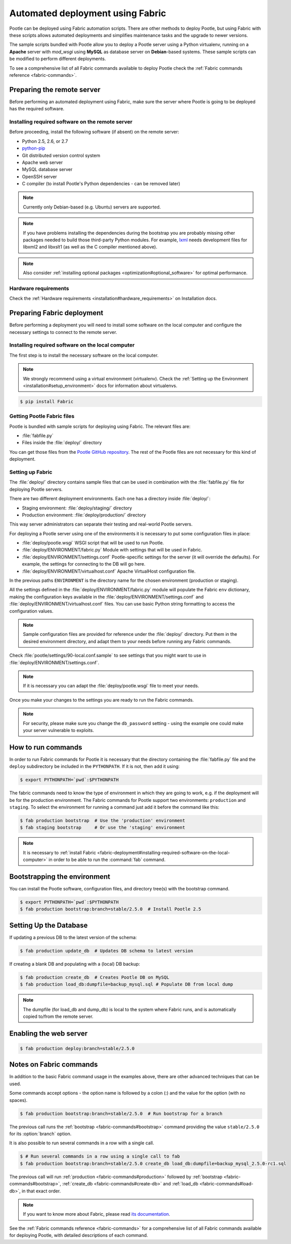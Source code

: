 .. _fabric-deployment:

Automated deployment using Fabric
=================================

Pootle can be deployed using Fabric automation scripts. There are other methods
to deploy Pootle, but using Fabric with these scripts allows automated
deployments and simplifies maintenance tasks and the upgrade to newer versions.

The sample scripts bundled with Pootle allow you to deploy a Pootle server
using a Python virtualenv, running on a **Apache** server with *mod_wsgi* using
**MySQL** as database server on **Debian**-based systems. These sample scripts
can be modified to perform different deployments.

To see a comprehensive list of all Fabric commands available to deploy Pootle
check the :ref:`Fabric commands reference <fabric-commands>`.


.. _fabric-deployment#preparing-the-remote-server:

Preparing the remote server
---------------------------

Before performing an automated deployment using Fabric, make sure the
server where Pootle is going to be deployed has the required software.


.. _fabric-deployment#installing-required-software-on-the-remote-server:

Installing required software on the remote server
^^^^^^^^^^^^^^^^^^^^^^^^^^^^^^^^^^^^^^^^^^^^^^^^^

Before proceeding, install the following software (if absent) on the
remote server:

- Python 2.5, 2.6, or 2.7
- `python-pip <http://www.pip-installer.org/>`_
- Git distributed version control system
- Apache web server
- MySQL database server
- OpenSSH server
- C compiler (to install Pootle's Python dependencies - can be removed later)

.. note:: Currently only Debian-based (e.g. Ubuntu) servers are supported.

.. note:: If you have problems installing the dependencies during the bootstrap
   you are probably missing other packages needed to build those third-party
   Python modules. For example, `lxml <http://lxml.de/installation.html>`_
   needs development files for libxml2 and libxslt1 (as well as the C compiler
   mentioned above).

.. note:: Also consider :ref:`installing optional packages
   <optimization#optional_software>` for optimal performance.


.. _fabric-deployment#hardware_requirements:

Hardware requirements
^^^^^^^^^^^^^^^^^^^^^

Check the :ref:`Hardware requirements <installation#hardware_requirements>` on
Installation docs.


.. _fabric-deployment#preparing-fabric-deployment:

Preparing Fabric deployment
---------------------------

Before performing a deployment you will need to install some software on the
local computer and configure the necessary settings to connect to the remote
server.


.. _fabric-deployment#installing-required-software-on-the-local-computer:

Installing required software on the local computer
^^^^^^^^^^^^^^^^^^^^^^^^^^^^^^^^^^^^^^^^^^^^^^^^^^

The first step is to install the necessary software on the local computer.

.. note:: We strongly recommend using a virtual environment (virtualenv). Check
   the :ref:`Setting up the Environment <installation#setup_environment>` docs
   for information about virtualenvs.

.. code-block:: bash

    $ pip install Fabric


.. _fabric-deployment#getting-pootle-fabric-files:

Getting Pootle Fabric files
^^^^^^^^^^^^^^^^^^^^^^^^^^^

Pootle is bundled with sample scripts for deploying using Fabric. The relevant
files are:

- :file:`fabfile.py`
- Files inside the :file:`deploy/` directory

You can get those files from the `Pootle GitHub repository
<https://github.com/translate/pootle>`_. The rest of the Pootle files are not
necessary for this kind of deployment.


.. _fabric-deployment#setting-up-fabric:

Setting up Fabric
^^^^^^^^^^^^^^^^^

The :file:`deploy/` directory contains sample files that can be used in
combination with the :file:`fabfile.py` file for deploying Pootle servers.

There are two different deployment environments. Each one has a directory inside
:file:`deploy/`:

- Staging environment: :file:`deploy/staging/` directory
- Production environment: :file:`deploy/production/` directory

This way server administrators can separate their testing and real-world Pootle
servers.

For deploying a Pootle server using one of the environments it is necessary to
put some configuration files in place:

- :file:`deploy/pootle.wsgi` 
  WSGI script that will be used to run Pootle.

- :file:`deploy/ENVIRONMENT/fabric.py` 
  Module with settings that will be used in Fabric.

- :file:`deploy/ENVIRONMENT/settings.conf`
  Pootle-specific settings for the server (it will override the defaults). For
  example, the settings for connecting to the DB will go here.

- :file:`deploy/ENVIRONMENT/virtualhost.conf`
  Apache VirtualHost configuration file.

In the previous paths ``ENVIRONMENT`` is the directory name for the chosen
environment (production or staging).

All the settings defined in the :file:`deploy/ENVIRONMENT/fabric.py` module
will populate the Fabric ``env`` dictionary, making the configuration keys
available in the :file:`deploy/ENVIRONMENT/settings.conf` and
:file:`deploy/ENVIRONMENT/virtualhost.conf` files. You can use basic Python
string formatting to access the configuration values.

.. note:: Sample configuration files are provided for reference under the
   :file:`deploy/` directory. Put them in the desired environment directory,
   and adapt them to your needs before running any Fabric commands.

Check :file:`pootle/settings/90-local.conf.sample` to see settings that you
might want to use in :file:`deploy/ENVIRONMENT/settings.conf`.

.. note:: If it is necessary you can adapt the :file:`deploy/pootle.wsgi` file
   to meet your needs.

Once you make your changes to the settings you are ready to run the
Fabric commands.

.. note:: For security, please make sure you change the ``db_password`` setting
   - using the example one could make your server vulnerable to exploits.


.. _fabric-deployment#how-to-run-commands:

How to run commands
-------------------

In order to run Fabric commands for Pootle it is necessary that the directory
containing the :file:`fabfile.py` file and the ``deploy`` subdirectory be
included in the ``PYTHONPATH``.  If it is not, then add it using:

.. code-block:: bash

    $ export PYTHONPATH=`pwd`:$PYTHONPATH

The fabric commands need to know the type of environment in which
they are going to work, e.g. if the deployment will be for the production
environment. The Fabric commands for Pootle support two environments:
``production`` and ``staging``. To select the environment for running a
command just add it before the command like this:

.. code-block:: bash

    $ fab production bootstrap  # Use the 'production' environment
    $ fab staging bootstrap     # Or use the 'staging' environment

.. note:: It is necessary to :ref:`install Fabric 
   <fabric-deployment#installing-required-software-on-the-local-computer>` in
   order to be able to run the :command:`fab` command.


.. _fabric-deployment#bootstrap-environment:

Bootstrapping the environment
-----------------------------

You can install the Pootle software, configuration files, and directory tree(s)
with the bootstrap command.

.. code-block:: bash

    $ export PYTHONPATH=`pwd`:$PYTHONPATH
    $ fab production bootstrap:branch=stable/2.5.0  # Install Pootle 2.5


.. _fabric-deployment#setting-up-the-database:

Setting Up the Database
-----------------------

If updating a previous DB to the latest version of the schema:

.. code-block:: bash

    $ fab production update_db  # Updates DB schema to latest version

If creating a blank DB and populating with a (local) DB backup:

.. code-block:: bash

    $ fab production create_db  # Creates Pootle DB on MySQL
    $ fab production load_db:dumpfile=backup_mysql.sql # Populate DB from local dump

.. note:: The dumpfile (for load_db and dump_db) is local to the system where
   Fabric runs, and is automatically copied to/from the remote server.

.. _fabric-deployment#enabling-the-web-server:

Enabling the web server
-----------------------

.. code-block:: bash

    $ fab production deploy:branch=stable/2.5.0


.. _fabric-deployment#notes-on-fabric-commands

Notes on Fabric commands
------------------------

In addition to the basic Fabric command usage in the examples above, there are
other advanced techniques that can be used.

Some commands accept options - the option name is followed by a colon (:) and
the value for the option (with no spaces).

.. code-block:: bash

    $ fab production bootstrap:branch=stable/2.5.0  # Run bootstrap for a branch

The previous call runs the :ref:`bootstrap <fabric-commands#bootstrap>` command
providing the value ``stable/2.5.0`` for its :option:`branch` option.

It is also possible to run several commands in a row with a single call.

.. code-block:: bash

    $ # Run several commands in a row using a single call to fab
    $ fab production bootstrap:branch=stable/2.5.0 create_db load_db:dumpfile=backup_mysql_2.5.0-rc1.sql

The previous call will run :ref:`production <fabric-commands#production>`
followed by :ref:`bootstrap <fabric-commands#bootstrap>`, :ref:`create_db
<fabric-commands#create-db>` and :ref:`load_db <fabric-commands#load-db>`, in
that exact order.

.. note:: If you want to know more about Fabric, please read `its documentation
   <http://docs.fabfile.org/en/latest/>`_.

See the :ref:`Fabric commands reference <fabric-commands>` for a
comprehensive list of all Fabric commands available for deploying Pootle,
with detailed descriptions of each command.

